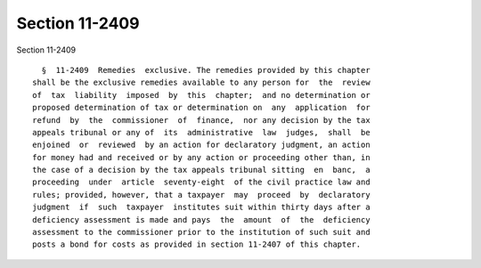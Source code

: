Section 11-2409
===============

Section 11-2409 ::    
        
     
        §  11-2409  Remedies  exclusive. The remedies provided by this chapter
      shall be the exclusive remedies available to any person for  the  review
      of  tax  liability  imposed  by  this  chapter;  and no determination or
      proposed determination of tax or determination on  any  application  for
      refund  by  the  commissioner  of  finance,  nor any decision by the tax
      appeals tribunal or any of  its  administrative  law  judges,  shall  be
      enjoined  or  reviewed  by an action for declaratory judgment, an action
      for money had and received or by any action or proceeding other than, in
      the case of a decision by the tax appeals tribunal sitting  en  banc,  a
      proceeding  under  article  seventy-eight  of the civil practice law and
      rules; provided, however, that a taxpayer  may  proceed  by  declaratory
      judgment  if  such  taxpayer  institutes suit within thirty days after a
      deficiency assessment is made and pays  the  amount  of  the  deficiency
      assessment to the commissioner prior to the institution of such suit and
      posts a bond for costs as provided in section 11-2407 of this chapter.
    
    
    
    
    
    
    